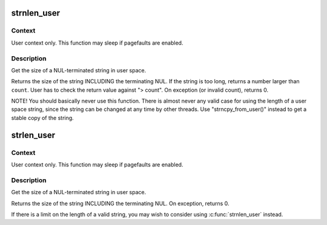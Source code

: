 .. -*- coding: utf-8; mode: rst -*-
.. src-file: lib/strnlen_user.c

.. _`strnlen_user`:

strnlen_user
============

.. c:function:: long strnlen_user(const char __user *str, long count)

    - Get the size of a user string INCLUDING final NUL.

    :param const char __user \*str:
        The string to measure.

    :param long count:
        Maximum count (including NUL character)

.. _`strnlen_user.context`:

Context
-------

User context only. This function may sleep if pagefaults are
enabled.

.. _`strnlen_user.description`:

Description
-----------

Get the size of a NUL-terminated string in user space.

Returns the size of the string INCLUDING the terminating NUL.
If the string is too long, returns a number larger than \ ``count``\ . User
has to check the return value against "> count".
On exception (or invalid count), returns 0.

NOTE! You should basically never use this function. There is
almost never any valid case for using the length of a user space
string, since the string can be changed at any time by other
threads. Use "strncpy_from_user()" instead to get a stable copy
of the string.

.. _`strlen_user`:

strlen_user
===========

.. c:function:: long strlen_user(const char __user *str)

    - Get the size of a user string INCLUDING final NUL.

    :param const char __user \*str:
        The string to measure.

.. _`strlen_user.context`:

Context
-------

User context only. This function may sleep if pagefaults are
enabled.

.. _`strlen_user.description`:

Description
-----------

Get the size of a NUL-terminated string in user space.

Returns the size of the string INCLUDING the terminating NUL.
On exception, returns 0.

If there is a limit on the length of a valid string, you may wish to
consider using \ :c:func:`strnlen_user`\  instead.

.. This file was automatic generated / don't edit.

